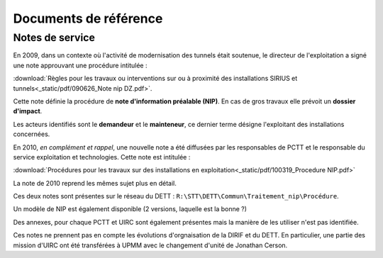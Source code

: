 Documents de référence
***********************
Notes de service
===================
En 2009, dans un contexte où l'activité de modernisation des tunnels était soutenue,
le directeur de l'exploitation a signé une note approuvant une procédure intitulée :

:download:`Règles pour les travaux ou interventions sur ou à proximité des installations SIRIUS et tunnels<_static/pdf/090626_Note nip DZ.pdf>`.

Cette note définie la procédure de **note d'information préalable (NIP)**. En cas de gros travaux elle prévoit un **dossier d'impact**.

Les acteurs identifiés sont le **demandeur** et le **mainteneur**, ce dernier terme désigne l'exploitant des installations concernées.

En 2010, *en complément et rappel*, une nouvelle note a été diffusées par les responsables de PCTT
et le responsable du service exploitation et technologies. Cette note est intitulée : 

:download:`Procédures pour les travaux sur des installations en exploitation<_static/pdf/100319_Procedure NIP.pdf>`  

La note de 2010 reprend les mêmes sujet plus en détail. 

Ces deux notes sont présentes sur le réseau du DETT : ``R:\STT\DETT\Commun\Traitement_nip\Procédure``.

Un modèle de NIP est également disponible (2 versions, laquelle est la bonne ?)

Des annexes, pour chaque PCTT et UIRC sont également présentes mais la manière de les utiliser n'est pas identifiée.

Ces notes ne prennent pas en compte les évolutions d'orgnaisation de la DIRIF et du DETT. En particulier, une partie des mission d'UIRC ont été transférées à UPMM avec le changement d'unité de Jonathan Cerson.








